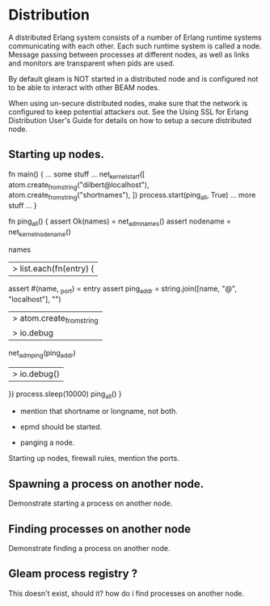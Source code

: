 * Distribution

A distributed Erlang system consists of a number of Erlang runtime systems communicating with each other.
Each such runtime system is called a node. Message passing between processes at different nodes, as well as
links and monitors are transparent when pids are used.

By default gleam is NOT started in a distributed node and is configured not to be able to interact with other
BEAM nodes.

#+begin_comment WARNING
Starting a distributed node without also specifying -proto_dist inet_tls will expose the node
to attacks that may give the attacker complete access to the node and in extension the cluster.
#+end_comment

When using un-secure distributed nodes, make sure that the network is configured to keep potential
attackers out. See the Using SSL for Erlang Distribution User's Guide for details on how to setup
a secure distributed node.


** Starting up nodes.

fn main() {
  ... some stuff ...
        net_kernel_start([
          atom.create_from_string("dilbert@localhost"),
          atom.create_from_string("shortnames"),
        ])
      process.start(ping_all, True)
  ... more stuff ...
}

fn ping_all() {
  assert Ok(names) = net_adm_names()
  assert nodename = net_kernel_nodename()

  names
  |> list.each(fn(entry) {
    assert #(name, _port) = entry
    assert ping_addr =
      string.join([name, "@", "localhost"], "")
      |> atom.create_from_string
      |> io.debug
    net_adm_ping(ping_addr)
    |> io.debug()
  })
  process.sleep(10000)
  ping_all()
}
- mention that shortname or longname, not both.



- epmd should be started.

- panging a node.


Starting up nodes, firewall rules, mention the ports.

** Spawning a process on another node.

Demonstrate starting a process on another node.

** Finding processes on another node

Demonstrate finding a process on another node.

** Gleam process registry ?

This doesn't exist, should it? how do i find processes on another node.
